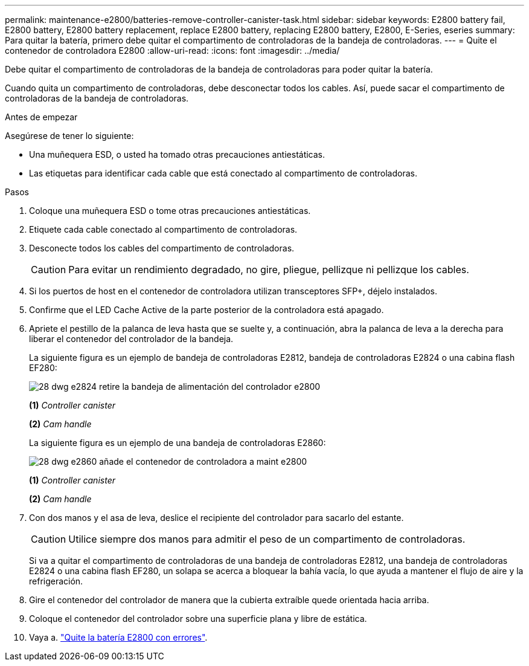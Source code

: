 ---
permalink: maintenance-e2800/batteries-remove-controller-canister-task.html 
sidebar: sidebar 
keywords: E2800 battery fail, E2800 battery, E2800 battery replacement, replace E2800 battery, replacing E2800 battery, E2800, E-Series, eseries 
summary: Para quitar la batería, primero debe quitar el compartimento de controladoras de la bandeja de controladoras. 
---
= Quite el contenedor de controladora E2800
:allow-uri-read: 
:icons: font
:imagesdir: ../media/


[role="lead"]
Debe quitar el compartimento de controladoras de la bandeja de controladoras para poder quitar la batería.

Cuando quita un compartimento de controladoras, debe desconectar todos los cables. Así, puede sacar el compartimento de controladoras de la bandeja de controladoras.

.Antes de empezar
Asegúrese de tener lo siguiente:

* Una muñequera ESD, o usted ha tomado otras precauciones antiestáticas.
* Las etiquetas para identificar cada cable que está conectado al compartimento de controladoras.


.Pasos
. Coloque una muñequera ESD o tome otras precauciones antiestáticas.
. Etiquete cada cable conectado al compartimento de controladoras.
. Desconecte todos los cables del compartimento de controladoras.
+

CAUTION: Para evitar un rendimiento degradado, no gire, pliegue, pellizque ni pellizque los cables.

. Si los puertos de host en el contenedor de controladora utilizan transceptores SFP+, déjelo instalados.
. Confirme que el LED Cache Active de la parte posterior de la controladora está apagado.
. Apriete el pestillo de la palanca de leva hasta que se suelte y, a continuación, abra la palanca de leva a la derecha para liberar el contenedor del controlador de la bandeja.
+
La siguiente figura es un ejemplo de bandeja de controladoras E2812, bandeja de controladoras E2824 o una cabina flash EF280:

+
image::../media/28_dwg_e2824_remove_controller_canister_maint-e2800.gif[28 dwg e2824 retire la bandeja de alimentación del controlador e2800]

+
*(1)* _Controller canister_

+
*(2)* _Cam handle_

+
La siguiente figura es un ejemplo de una bandeja de controladoras E2860:

+
image::../media/28_dwg_e2860_add_controller_canister_maint-e2800.gif[28 dwg e2860 añade el contenedor de controladora a maint e2800]

+
*(1)* _Controller canister_

+
*(2)* _Cam handle_

. Con dos manos y el asa de leva, deslice el recipiente del controlador para sacarlo del estante.
+

CAUTION: Utilice siempre dos manos para admitir el peso de un compartimento de controladoras.

+
Si va a quitar el compartimento de controladoras de una bandeja de controladoras E2812, una bandeja de controladoras E2824 o una cabina flash EF280, un solapa se acerca a bloquear la bahía vacía, lo que ayuda a mantener el flujo de aire y la refrigeración.

. Gire el contenedor del controlador de manera que la cubierta extraíble quede orientada hacia arriba.
. Coloque el contenedor del controlador sobre una superficie plana y libre de estática.
. Vaya a. link:batteries-remove-failed-task.html["Quite la batería E2800 con errores"].


